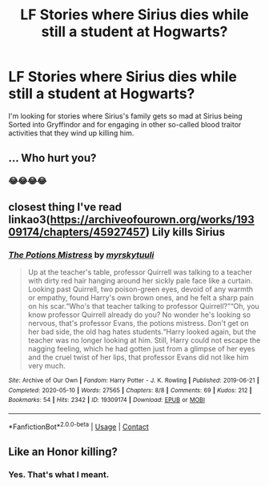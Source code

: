 #+TITLE: LF Stories where Sirius dies while still a student at Hogwarts?

* LF Stories where Sirius dies while still a student at Hogwarts?
:PROPERTIES:
:Author: Independent_Ad_7204
:Score: 11
:DateUnix: 1602823314.0
:DateShort: 2020-Oct-16
:FlairText: Request
:END:
I'm looking for stories where Sirius's family gets so mad at Sirius being Sorted into Gryffindor and for engaging in other so-called blood traitor activities that they wind up killing him.


** ... Who hurt you?
:PROPERTIES:
:Author: Tacanboyzz
:Score: 8
:DateUnix: 1602836834.0
:DateShort: 2020-Oct-16
:END:

*** 😂😂😂😂
:PROPERTIES:
:Author: GwainesKnightlyBalls
:Score: 2
:DateUnix: 1602852452.0
:DateShort: 2020-Oct-16
:END:


** closest thing I've read linkao3([[https://archiveofourown.org/works/19309174/chapters/45927457]]) Lily kills Sirius
:PROPERTIES:
:Author: webbzo
:Score: 3
:DateUnix: 1602864847.0
:DateShort: 2020-Oct-16
:END:

*** [[https://archiveofourown.org/works/19309174][*/The Potions Mistress/*]] by [[https://www.archiveofourown.org/users/myrskytuuli/pseuds/myrskytuuli][/myrskytuuli/]]

#+begin_quote
  Up at the teacher's table, professor Quirrell was talking to a teacher with dirty red hair hanging around her sickly pale face like a curtain. Looking past Quirrell, two poison-green eyes, devoid of any warmth or empathy, found Harry's own brown ones, and he felt a sharp pain on his scar.“Who's that teacher talking to professor Quirrell?”“Oh, you know professor Quirrell already do you? No wonder he's looking so nervous, that's professor Evans, the potions mistress. Don't get on her bad side, the old hag hates students.“Harry looked again, but the teacher was no longer looking at him. Still, Harry could not escape the nagging feeling, which he had gotten just from a glimpse of her eyes and the cruel twist of her lips, that professor Evans did not like him very much.
#+end_quote

^{/Site/:} ^{Archive} ^{of} ^{Our} ^{Own} ^{*|*} ^{/Fandom/:} ^{Harry} ^{Potter} ^{-} ^{J.} ^{K.} ^{Rowling} ^{*|*} ^{/Published/:} ^{2019-06-21} ^{*|*} ^{/Completed/:} ^{2020-05-10} ^{*|*} ^{/Words/:} ^{27565} ^{*|*} ^{/Chapters/:} ^{8/8} ^{*|*} ^{/Comments/:} ^{69} ^{*|*} ^{/Kudos/:} ^{212} ^{*|*} ^{/Bookmarks/:} ^{54} ^{*|*} ^{/Hits/:} ^{2342} ^{*|*} ^{/ID/:} ^{19309174} ^{*|*} ^{/Download/:} ^{[[https://archiveofourown.org/downloads/19309174/The%20Potions%20Mistress.epub?updated_at=1589102636][EPUB]]} ^{or} ^{[[https://archiveofourown.org/downloads/19309174/The%20Potions%20Mistress.mobi?updated_at=1589102636][MOBI]]}

--------------

*FanfictionBot*^{2.0.0-beta} | [[https://github.com/FanfictionBot/reddit-ffn-bot/wiki/Usage][Usage]] | [[https://www.reddit.com/message/compose?to=tusing][Contact]]
:PROPERTIES:
:Author: FanfictionBot
:Score: 2
:DateUnix: 1602864863.0
:DateShort: 2020-Oct-16
:END:


** Like an Honor killing?
:PROPERTIES:
:Author: HELLOOOOOOooooot
:Score: 1
:DateUnix: 1602931496.0
:DateShort: 2020-Oct-17
:END:

*** Yes. That's what I meant.
:PROPERTIES:
:Author: Independent_Ad_7204
:Score: 1
:DateUnix: 1602940978.0
:DateShort: 2020-Oct-17
:END:
